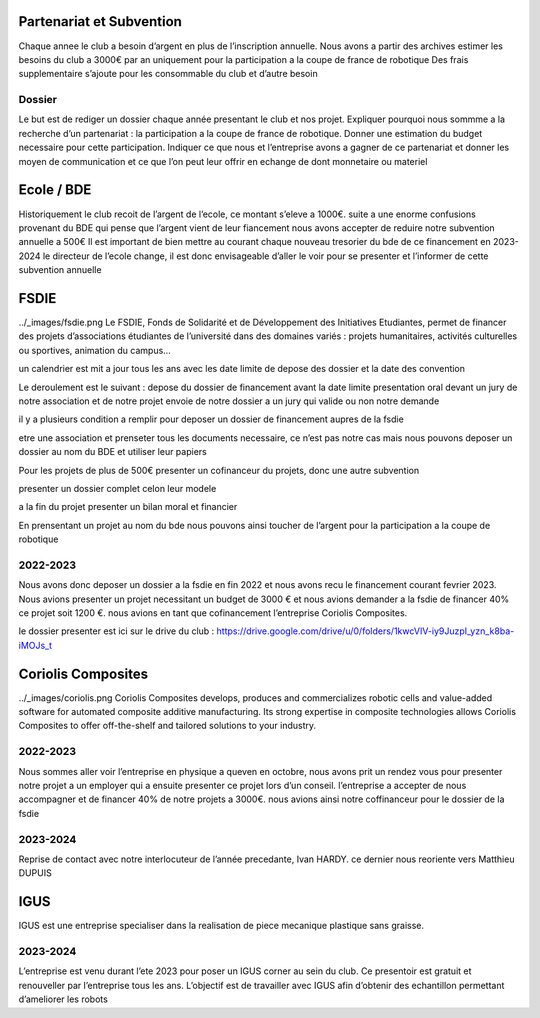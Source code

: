 Partenariat et Subvention
=========================

Chaque annee le club a besoin d’argent en plus de l’inscription annuelle. Nous avons a partir des archives estimer les besoins du club a 3000€ par an uniquement pour la participation a la coupe de france de robotique Des frais supplementaire s’ajoute pour les consommable du club et d’autre besoin


Dossier
*******

Le but est de rediger un dossier chaque année presentant le club et nos projet. Expliquer pourquoi nous sommme a la recherche d’un partenariat : la participation a la coupe de france de robotique. Donner une estimation du budget necessaire pour cette participation. Indiquer ce que nous et l’entreprise avons a gagner de ce partenariat et donner les moyen de communication et ce que l’on peut leur offrir en echange de dont monnetaire ou materiel

Ecole / BDE
===========
Historiquement le club recoit de l’argent de l’ecole, ce montant s’eleve a 1000€. suite a une enorme confusions provenant du BDE qui pense que l’argent vient de leur fiancement nous avons accepter de reduire notre subvention annuelle a 500€ Il est important de bien mettre au courant chaque nouveau tresorier du bde de ce financement en 2023-2024 le directeur de l’ecole change, il est donc envisageable d’aller le voir pour se presenter et l’informer de cette subvention annuelle

FSDIE
=====
../_images/fsdie.png
Le FSDIE, Fonds de Solidarité et de Développement des Initiatives Etudiantes, permet de financer des projets d’associations étudiantes de l’université dans des domaines variés : projets humanitaires, activités culturelles ou sportives, animation du campus…

un calendrier est mit a jour tous les ans avec les date limite de depose des dossier et la date des convention

Le deroulement est le suivant : depose du dossier de financement avant la date limite presentation oral devant un jury de notre association et de notre projet envoie de notre dossier a un jury qui valide ou non notre demande

il y a plusieurs condition a remplir pour deposer un dossier de financement aupres de la fsdie

etre une association et prenseter tous les documents necessaire, ce n’est pas notre cas mais nous pouvons deposer un dossier au nom du BDE et utiliser leur papiers

Pour les projets de plus de 500€ presenter un cofinanceur du projets, donc une autre subvention

presenter un dossier complet celon leur modele

a la fin du projet presenter un bilan moral et financier

En prensentant un projet au nom du bde nous pouvons ainsi toucher de l’argent pour la participation a la coupe de robotique

2022-2023
*********

Nous avons donc deposer un dossier a la fsdie en fin 2022 et nous avons recu le financement courant fevrier 2023. Nous avions presenter un projet necessitant un budget de 3000 € et nous avions demander a la fsdie de financer 40% ce projet soit 1200 €. nous avions en tant que cofinancement l’entreprise Coriolis Composites.

le dossier presenter est ici sur le drive du club : https://drive.google.com/drive/u/0/folders/1kwcVIV-iy9JuzpI_yzn_k8ba-iMOJs_t

Coriolis Composites
===================

../_images/coriolis.png
Coriolis Composites develops, produces and commercializes robotic cells and value-added software for automated composite additive manufacturing. Its strong expertise in composite technologies allows Coriolis Composites to offer off-the-shelf and tailored solutions to your industry.

2022-2023
*********

Nous sommes aller voir l’entreprise en physique a queven en octobre, nous avons prit un rendez vous pour presenter notre projet a un employer qui a ensuite presenter ce projet lors d’un conseil. l’entreprise a accepter de nous accompagner et de financer 40% de notre projets a 3000€. nous avions ainsi notre coffinanceur pour le dossier de la fsdie

2023-2024
*********
Reprise de contact avec notre interlocuteur de l’année precedante, Ivan HARDY. ce dernier nous reoriente vers Matthieu DUPUIS

IGUS
====

IGUS est une entreprise specialiser dans la realisation de piece mecanique plastique sans graisse.

2023-2024
*********
L’entreprise est venu durant l’ete 2023 pour poser un IGUS corner au sein du club. Ce presentoir est gratuit et renouveller par l’entreprise tous les ans. L’objectif est de travailler avec IGUS afin d’obtenir des echantillon permettant d’ameliorer les robots